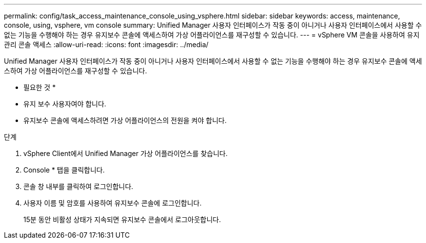 ---
permalink: config/task_access_maintenance_console_using_vsphere.html 
sidebar: sidebar 
keywords: access, maintenance, console, using, vsphere, vm console 
summary: Unified Manager 사용자 인터페이스가 작동 중이 아니거나 사용자 인터페이스에서 사용할 수 없는 기능을 수행해야 하는 경우 유지보수 콘솔에 액세스하여 가상 어플라이언스를 재구성할 수 있습니다. 
---
= vSphere VM 콘솔을 사용하여 유지 관리 콘솔 액세스
:allow-uri-read: 
:icons: font
:imagesdir: ../media/


[role="lead"]
Unified Manager 사용자 인터페이스가 작동 중이 아니거나 사용자 인터페이스에서 사용할 수 없는 기능을 수행해야 하는 경우 유지보수 콘솔에 액세스하여 가상 어플라이언스를 재구성할 수 있습니다.

* 필요한 것 *

* 유지 보수 사용자여야 합니다.
* 유지보수 콘솔에 액세스하려면 가상 어플라이언스의 전원을 켜야 합니다.


.단계
. vSphere Client에서 Unified Manager 가상 어플라이언스를 찾습니다.
. Console * 탭을 클릭합니다.
. 콘솔 창 내부를 클릭하여 로그인합니다.
. 사용자 이름 및 암호를 사용하여 유지보수 콘솔에 로그인합니다.
+
15분 동안 비활성 상태가 지속되면 유지보수 콘솔에서 로그아웃합니다.


